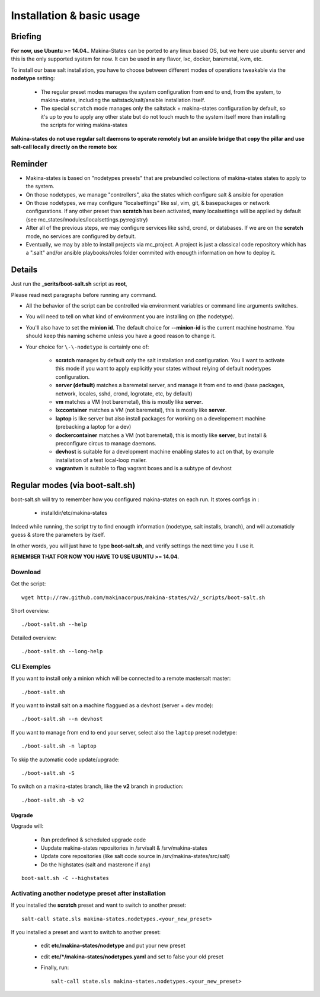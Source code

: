 Installation & basic usage
==========================
Briefing
----------
**For now, use Ubuntu >= 14.04.**.
Makina-States can be ported to any linux based OS,
but we here use ubuntu server and this is the only supported system for now.
It can be used in any flavor, lxc, docker, baremetal, kvm, etc.

To install our base salt installation, you have to choose between different modes of operations
tweakable via the **nodetype** setting:

    - The regular preset modes manages the system configuration from end to end, from
      the system, to makina-states, including the saltstack/salt/ansible installation
      itself.
    - The special ``scratch`` mode manages only the saltstack + makina-states
      configuration by default, so it's up to you to apply any other state
      but do not touch much to the system itself more than installing the
      scripts for wiring makina-states

**Makina-states do not use regular salt daemons to operate remotely
but an ansible bridge that copy the pillar and use salt-call locally
directly on the remote box**

Reminder
---------
- Makina-states is based on "nodetypes presets" that are prebundled
  collections of makina-states states to apply to the system.
- On those nodetypes, we manage "controllers", aka the states which configure
  salt & ansible for operation
- On those nodetypes, we may configure "localsettings" like ssl, vim, git, &
  basepackages or network configurations. If any other preset than **scratch**
  has been activated, many localsettings will be applied by default (see
  mc_states/modules/localsettings.py:registry)
- After all of the previous steps, we may configure services like sshd,
  crond, or databases. If we are on the **scratch** mode, no services
  are configured by default.
- Eventually, we may by able to install projects via mc_project.
  A project is just a classical code repository which has a ".salt" and/or
  ansible playbooks/roles folder commited with enougth information on how
  to deploy it.

Details
--------
Just run the **_scrits/boot-salt.sh** script as **root**,

Please read next paragraphs before running any command.

- All the behavior of the script can be controlled via environment variables or command line arguments switches.
- You will need to tell on what kind of environment you are installing on (the nodetype).
- You'll also have to set the **minion id**. The default choice for **--minion-id** is the current machine hostname.
  You should keep this naming scheme unless you have a good reason to change it.

- Your choice for ``\-\-nodetype`` is certainly one of:

    - **scratch** manages by default only the salt installation and configuration.
      You ll want to activate this mode if you want to apply explicitly your
      states without relying of default nodetypes configuration.
    - **server (default)** matches a baremetal server, and manage it from end to end (base
      packages, network, locales, sshd, crond, logrotate, etc, by default)
    - **vm** matches a VM (not baremetal), this is mostly like **server**.
    - **lxccontainer** matches a VM (not baremetal), this is mostly like **server**.
    - **laptop** is like server but also install packages for working on a
      developement machine (prebacking a laptop for a dev)
    - **dockercontainer** matches a VM (not baremetal), this is mostly like **server**, but install & preconfigure circus to manage daemons.
    - **devhost** is suitable for a development machine enabling states to act on that,
      by example installation of a test local-loop mailer.
    - **vagrantvm** is suitable to flag vagrant boxes and is a subtype of
      devhost

.. _project_regular_modes:

Regular modes (via boot-salt.sh)
--------------------------------
boot-salt.sh will try to remember how you configured makina-states on each run.
It stores configs in :

    - installdir/etc/makina-states

Indeed while running, the script try to find enougth information (nodetype, salt installs, branch),
and will automaticly guess & store the parameters by itself.

In other words, you will just have to type **boot-salt.sh**, and verify settings the next time you ll use it.

**REMEMBER THAT FOR NOW YOU HAVE TO USE UBUNTU >= 14.04.**

Download
~~~~~~~~~
Get the script::

    wget http://raw.github.com/makinacorpus/makina-states/v2/_scripts/boot-salt.sh

Short overview::

    ./boot-salt.sh --help

Detailed overview::

    ./boot-salt.sh --long-help

CLI Exemples
~~~~~~~~~~~~~
If you want to install only a minion which will be connected to a remote
mastersalt master::

    ./boot-salt.sh

If you want to install salt on a machine flaggued as a devhost (server + dev mode)::

    ./boot-salt.sh --n devhost

If you want to manage from end to end your server, select also the ``laptop`` preset
nodetype::

    ./boot-salt.sh -n laptop

To skip the automatic code update/upgrade::

    ./boot-salt.sh -S

To switch on a makina-states branch, like the **v2** branch in production::

    ./boot-salt.sh -b v2

Upgrade
+++++++
Upgrade will:

    - Run predefined & scheduled upgrade code
    - Uupdate makina-states repositories in /srv/salt & /srv/makina-states
    - Update core repositories (like salt code source in /srv/makina-states/src/salt)
    - Do the highstates (salt and masterone if any)

::

    boot-salt.sh -C --highstates

Activating another nodetype preset after installation
~~~~~~~~~~~~~~~~~~~~~~~~~~~~~~~~~~~~~~~~~~~~~~~~~~~~~~
If you installed the **scratch** preset and want to switch to another preset::

    salt-call state.sls makina-states.nodetypes.<your_new_preset>

If you installed a preset and want to switch to another preset:

    - edit **etc/makina-states/nodetype** and put your new preset
    - edit **etc/*/makina-states/nodetypes.yaml** and set to false your old
      preset
    - Finally, run::

        salt-call state.sls makina-states.nodetypes.<your_new_preset>

